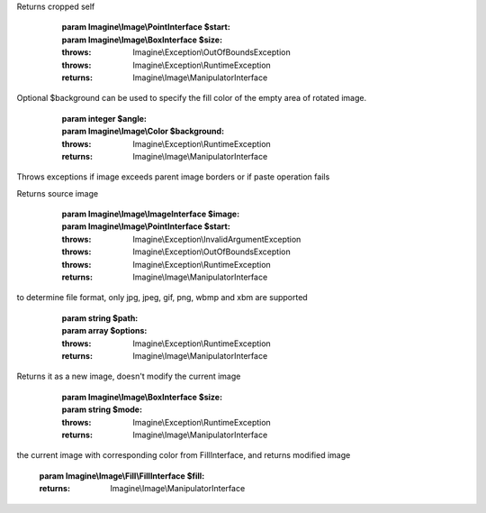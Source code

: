.. php:namespace:: Imagine\Image

.. php:interface:: ManipulatorInterface

   .. php:const:: ManipulatorInterface::;

   .. php:const:: ManipulatorInterface::;

   .. php:method:: ManipulatorInterface::copy()

      Copies current source image into a new ImageInterface instance

      :throws: Imagine\\Exception\\RuntimeException

      :returns: Imagine\\Image\\ManipulatorInterface

   .. php:method:: ManipulatorInterface::crop()

      Crops a specified box out of the source image (modifies the source image)
Returns cropped self

      :param Imagine\\Image\\PointInterface $start:
      :param Imagine\\Image\\BoxInterface $size:

      :throws: Imagine\\Exception\\OutOfBoundsException

      :throws: Imagine\\Exception\\RuntimeException

      :returns: Imagine\\Image\\ManipulatorInterface

   .. php:method:: ManipulatorInterface::resize()

      Resizes current image and returns self

      :param Imagine\\Image\\BoxInterface $size:

      :throws: Imagine\\Exception\\RuntimeException

      :returns: Imagine\\Image\\ManipulatorInterface

   .. php:method:: ManipulatorInterface::rotate()

      Rotates an image at the given angle.
Optional $background can be used to specify the fill color of the empty
area of rotated image.

      :param integer $angle:
      :param Imagine\\Image\\Color $background:

      :throws: Imagine\\Exception\\RuntimeException

      :returns: Imagine\\Image\\ManipulatorInterface

   .. php:method:: ManipulatorInterface::paste()

      Pastes an image into a parent image
Throws exceptions if image exceeds parent image borders or if paste
operation fails

Returns source image

      :param Imagine\\Image\\ImageInterface $image:
      :param Imagine\\Image\\PointInterface $start:

      :throws: Imagine\\Exception\\InvalidArgumentException

      :throws: Imagine\\Exception\\OutOfBoundsException

      :throws: Imagine\\Exception\\RuntimeException

      :returns: Imagine\\Image\\ManipulatorInterface

   .. php:method:: ManipulatorInterface::save()

      Saves the image at a specified path, the target file extension is used
to determine file format, only jpg, jpeg, gif, png, wbmp and xbm are
supported

      :param string $path:
      :param array $options:

      :throws: Imagine\\Exception\\RuntimeException

      :returns: Imagine\\Image\\ManipulatorInterface

   .. php:method:: ManipulatorInterface::show()

      Outputs the image content

      :param string $format:
      :param array $options:

      :throws: Imagine\\Exception\\RuntimeException

      :returns: Imagine\\Image\\ManipulatorInterface

   .. php:method:: ManipulatorInterface::flipHorizontally()

      Flips current image using horizontal axis

      :throws: Imagine\\Exception\\RuntimeException

      :returns: Imagine\\Image\\ManipulatorInterface

   .. php:method:: ManipulatorInterface::flipVertically()

      Flips current image using vertical axis

      :throws: Imagine\\Exception\\RuntimeException

      :returns: Imagine\\Image\\ManipulatorInterface

   .. php:method:: ManipulatorInterface::thumbnail()

      Generates a thumbnail from a current image
Returns it as a new image, doesn't modify the current image

      :param Imagine\\Image\\BoxInterface $size:
      :param string $mode:

      :throws: Imagine\\Exception\\RuntimeException

      :returns: Imagine\\Image\\ManipulatorInterface

   .. php:method:: ManipulatorInterface::applyMask()

      Applies a given mask to current image's alpha channel

      :param Imagine\\Image\\ImageInterface $mask:

      :returns: Imagine\\Image\\ManipulatorInterface

   .. php:method:: ManipulatorInterface::fill()

      Fills image with provided filling, by replacing each pixel's color in
the current image with corresponding color from FillInterface, and
returns modified image

      :param Imagine\\Image\\Fill\\FillInterface $fill:

      :returns: Imagine\\Image\\ManipulatorInterface